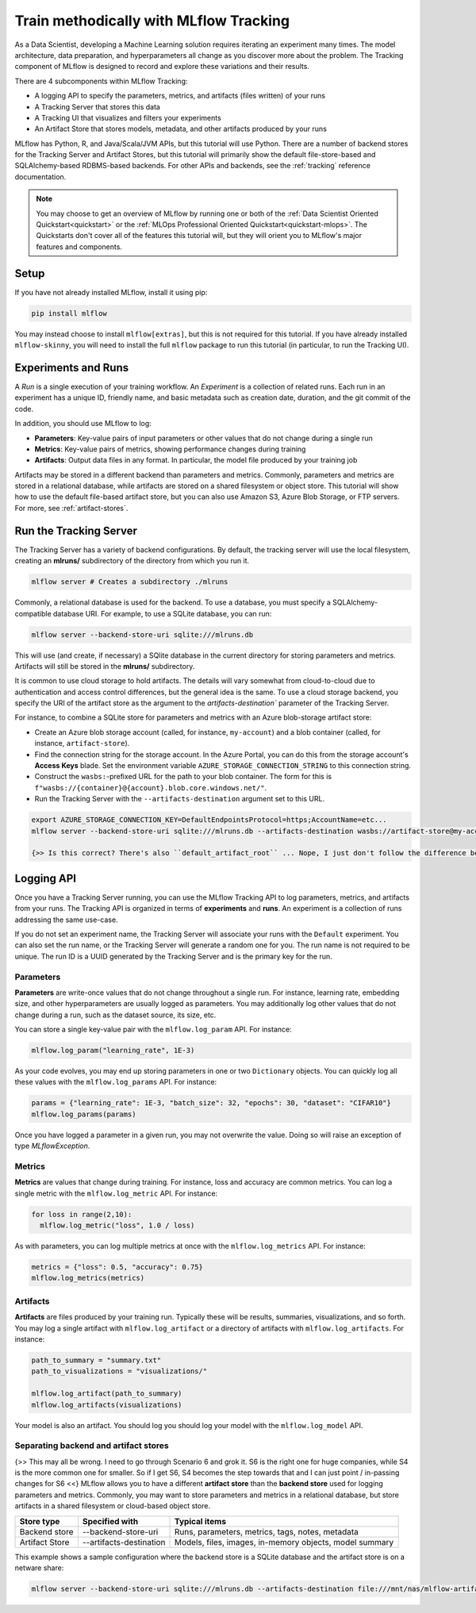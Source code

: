 .. _tutorial-tracking:

Train methodically with MLflow Tracking
=======================================

As a Data Scientist, developing a Machine Learning solution requires iterating an experiment many times. The model architecture, data preparation, and hyperparameters all change as you discover more about the problem. The Tracking component of MLflow is designed to record and explore these variations and their results.

There are 4 subcomponents within MLflow Tracking:

- A logging API to specify the parameters, metrics, and artifacts (files written) of your runs
- A Tracking Server that stores this data
- A Tracking UI that visualizes and filters your experiments
- An Artifact Store that stores models, metadata, and other artifacts produced by your runs

MLflow has Python, R, and Java/Scala/JVM APIs, but this tutorial will use Python. There are a number of backend stores for the Tracking Server and Artifact Stores, but this tutorial will primarily show the default file-store-based and SQLAlchemy-based RDBMS-based backends. For other APIs and backends, see the :ref:`tracking` reference documentation.

.. note::
    You may choose to get an overview of MLflow by running one or both of the :ref:`Data Scientist Oriented Quickstart<quickstart>` or the :ref:`MLOps Professional Oriented Quickstart<quickstart-mlops>`. The Quickstarts don't cover all of the features this tutorial will, but they will orient you to MLflow's major features and components.

Setup
------

If you have not already installed MLflow, install it using pip:

.. code-block:: bash

  pip install mlflow

You may instead choose to install ``mlflow[extras]``, but this is not required for this tutorial. If you have already installed ``mlflow-skinny``, you will need to install the full ``mlflow`` package to run this tutorial (in particular, to run the Tracking UI).

Experiments and Runs
-------------------------------

A *Run* is a single execution of your training workflow. An *Experiment* is a collection of related runs. Each run in an experiment has a unique ID, friendly name, and basic metadata such as creation date, duration, and the git commit of the code.

In addition, you should use MLflow to log:

- **Parameters**: Key-value pairs of input parameters or other values that do not change during a single run
- **Metrics**: Key-value pairs of metrics, showing performance changes during training
- **Artifacts**: Output data files in any format. In particular, the model file produced by your training job

Artifacts may be stored in a different backend than parameters and metrics. Commonly, parameters and metrics are stored in a relational database, while artifacts are stored on a shared filesystem or object store. This tutorial will show how to use the default file-based artifact store, but you can also use Amazon S3, Azure Blob Storage, or FTP servers. For more, see :ref:`artifact-stores`.

Run the Tracking Server
------------------------

The Tracking Server has a variety of backend configurations. By default, the tracking server will use the local filesystem, creating an **mlruns/** subdirectory of the directory from which you run it. 

.. code-block:: bash

  mlflow server # Creates a subdirectory ./mlruns

Commonly, a relational database is used for the backend. To use a database, you must specify a SQLAlchemy-compatible database URI. For example, to use a SQLite database, you can run:

.. code-block:: bash

  mlflow server --backend-store-uri sqlite:///mlruns.db 

This will use (and create, if necessary) a SQlite database in the current directory for storing parameters and metrics. Artifacts will still be stored in the **mlruns/** subdirectory.

It is common to use cloud storage to hold artifacts. The details will vary somewhat from cloud-to-cloud due to authentication and access control differences, but the general idea is the same. To use a cloud storage backend, you specify the URI of the artifact store as the argument to the `artifacts-destination`` parameter of the Tracking Server. 

For instance, to combine a SQLite store for parameters and metrics with an Azure blob-storage artifact store:

- Create an Azure blob storage account (called, for instance, ``my-account``) and a blob container (called, for instance, ``artifact-store``).
- Find the connection string for the storage account. In the Azure Portal, you can do this from the storage account's **Access Keys** blade. Set the environment variable ``AZURE_STORAGE_CONNECTION_STRING`` to this connection string.
- Construct the ``wasbs:``-prefixed URL for the path to your blob container. The form for this is ``f"wasbs://{container}@{account}.blob.core.windows.net/"``.
- Run the Tracking Server with the ``--artifacts-destination`` argument set to this URL.

.. code-block:: bash

  export AZURE_STORAGE_CONNECTION_KEY=DefaultEndpointsProtocol=https;AccountName=etc...
  mlflow server --backend-store-uri sqlite:///mlruns.db --artifacts-destination wasbs://artifact-store@my-account.blob.core.windows.net

  {>> Is this correct? There's also ``default_artifact_root`` ... Nope, I just don't follow the difference between `d_a_r` and `a-d` <<}

Logging API
----------------

Once you have a Tracking Server running, you can use the MLflow Tracking API to log parameters, metrics, and artifacts from your runs. The Tracking API is organized in terms of **experiments** and **runs**. An experiment is a collection of runs addressing the same use-case. 

If you do not set an experiment name, the Tracking Server will associate your runs with the ``Default`` experiment. You can also set the run name, or the Tracking Server will generate a random one for you. The run name is not required to be unique. The run ID is a UUID generated by the Tracking Server and is the primary key for the run.

Parameters
~~~~~~~~~~

**Parameters** are write-once values that do not change throughout a single run. For instance, learning rate, embedding size, and other hyperparameters are usually logged as parameters. You may additionally log other values that do not change during a run, such as the dataset source, its size, etc.

You can store a single key-value pair with the ``mlflow.log_param`` API. For instance:

.. code-block:: python

  mlflow.log_param("learning_rate", 1E-3)

As your code evolves, you may end up storing parameters in one or two ``Dictionary`` objects. You can quickly log all these values with the ``mlflow.log_params`` API. For instance:

.. code-block:: python

  params = {"learning_rate": 1E-3, "batch_size": 32, "epochs": 30, "dataset": "CIFAR10"}
  mlflow.log_params(params)  

Once you have logged a parameter in a given run, you may not overwrite the value. Doing so will raise an exception of type `MLflowException`.

Metrics
~~~~~~~~

**Metrics** are values that change during training. For instance, loss and accuracy are common metrics. You can log a single metric with the ``mlflow.log_metric`` API. For instance:

.. code-block:: python

  for loss in range(2,10):
    mlflow.log_metric("loss", 1.0 / loss)

As with parameters, you can log multiple metrics at once with the ``mlflow.log_metrics`` API. For instance:

.. code-block:: python

  metrics = {"loss": 0.5, "accuracy": 0.75}
  mlflow.log_metrics(metrics)

Artifacts
~~~~~~~~~~

**Artifacts** are files produced by your training run. Typically these will be results, summaries, visualizations, and so forth. You may log a single artifact with ``mlflow.log_artifact`` or a directory of artifacts with ``mlflow.log_artifacts``. For instance:

.. code-block:: python

  path_to_summary = "summary.txt"
  path_to_visualizations = "visualizations/"

  mlflow.log_artifact(path_to_summary)
  mlflow.log_artifacts(visualizations)

Your model is also an artifact. You should log you should log your model with the ``mlflow.log_model`` API.


Separating backend and artifact stores
~~~~~~~~~~~~~~~~~~~~~~~~~~~~~~~~~~~~~~~

{>> This may all be wrong. I need to go through Scenario 6 and grok it. S6 is the right one for huge companies, while S4 is the more common one for smaller. So if I get S6, S4 becomes the step towards that and I can just point / in-passing changes for S6 <<}
MLflow allows you to have a different **artifact store** than the **backend store** used for logging parameters and metrics. Commonly, you may want to store parameters and metrics in a relational database, but store artifacts in a shared filesystem or cloud-based object store. 

================  =======================  =======================
Store type        Specified with            Typical items
================  =======================  =======================
Backend store     --backend-store-uri      Runs, parameters, metrics, tags, notes, metadata
Artifact Store    --artifacts-destination  Models, files, images, in-memory objects, model summary
================  =======================  =======================

This example shows a sample configuration where the backend store is a SQLite database and the artifact store is on a netware share:

.. code-block:: bash

    mlflow server --backend-store-uri sqlite:///mlruns.db --artifacts-destination file:///mnt/nas/mlflow-artifacts

